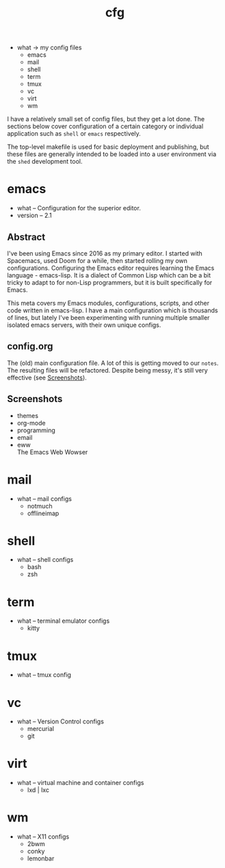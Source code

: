 # Created 2021-11-07 Sun 20:59
#+title: cfg
- what -> my config files
  - emacs
  - mail
  - shell
  - term
  - tmux
  - vc
  - virt
  - wm

I have a relatively small set of config files, but they get a lot
done. The sections below cover configuration of a certain category or
individual application such as =shell= or =emacs= respectively.

The top-level makefile is used for basic deployment and publishing,
but these files are generally intended to be loaded into a user
environment via the =shed= development tool.
* emacs
- what -- Configuration for the superior editor.
- version -- 2.1
** Abstract
I've been using Emacs since 2016 as my primary editor. I started with
Spacemacs, used Doom for a while, then started rolling my own
configurations. Configuring the Emacs editor requires learning the
Emacs language - emacs-lisp. It is a dialect of Common Lisp which can
be a bit tricky to adapt to for non-Lisp programmers, but it is built
specifically for Emacs.

This meta covers my Emacs modules, configurations, scripts, and other
code written in emacs-lisp. I have a main configuration which is
thousands of lines, but lately I've been experimenting with running
multiple smaller isolated emacs servers, with their own unique
configs.
** config.org
The (old) main configuration file. A lot of this is getting moved to
our =notes=. The resulting files will be refactored. Despite being
messy, it's still very effective (see [[id:005d2a6e-d34f-45ee-a169-f26fc264c916][Screenshots]]).
** Screenshots
- themes \\
  [[https://rwest.io/a/img/abyss-theme-emacs.png][https://rwest.io/a/img/abyss-theme-emacs.png]]
  [[https://rwest.io/a/img/sanityinc-theme-emacs.png][https://rwest.io/a/img/sanityinc-theme-emacs.png]]
  [[https://rwest.io/a/img/wheatgrass-theme-emacs.png][https://rwest.io/a/img/wheatgrass-theme-emacs.png]]
  [[https://rwest.io/a/img/leuven-theme-emacs.png][https://rwest.io/a/img/leuven-theme-emacs.png]]
- org-mode \\
  [[https://rwest.io/a/img/olivetti-emacs.png][https://rwest.io/a/img/olivetti-emacs.png]]
- programming \\
  [[https://rwest.io/a/img/rust-development-emacs.png][https://rwest.io/a/img/rust-development-emacs.png]]
  [[https://rwest.io/a/img/rust-tests-emacs.png][https://rwest.io/a/img/rust-tests-emacs.png]]
- email \\
  [[https://rwest.io/a/img/email-emacs.png][https://rwest.io/a/img/email-emacs.png]]
- eww \\
  The Emacs Web Wowser
  [[https://rwest.io/a/img/eww-emacs.png][https://rwest.io/a/img/eww-emacs.png]]
* mail
- what -- mail configs
  - notmuch
  - offlineimap
* shell
- what -- shell configs
  - bash
  - zsh
* term
- what -- terminal emulator configs
  - kitty
* tmux
- what -- tmux config
* vc
- what -- Version Control configs
  - mercurial
  - git
* virt
- what -- virtual machine and container configs
  - lxd | lxc
* wm
- what -- X11 configs
  - 2bwm
  - conky
  - lemonbar
